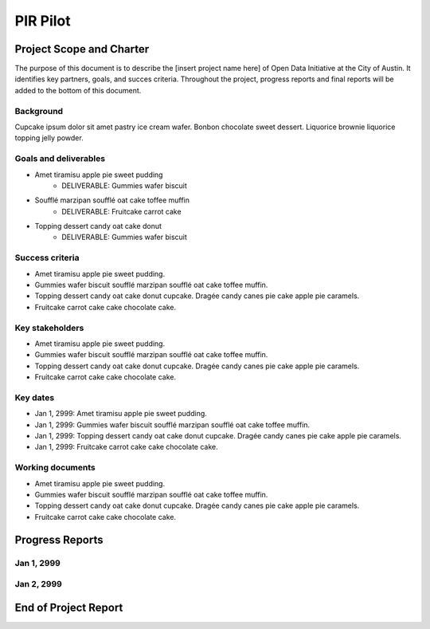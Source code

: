 ==============================================
PIR Pilot
==============================================

Project Scope and Charter
==============================================

.. AUTHOR INSTRUCTIONS: Replace the [placeholder text] with the name of your project

The purpose of this document is to describe the [insert project name here] of Open Data Initiative at the City of Austin. It identifies key partners, goals, and succes criteria. Throughout the project, progress reports and final reports will be added to the bottom of this document. 

Background
----------------------------------------------

.. AUTHOR INSTRUCTIONS: Explain why we're doing this particular project. 3-5 sentences.

Cupcake ipsum dolor sit amet pastry ice cream wafer. Bonbon chocolate sweet dessert. Liquorice brownie liquorice topping jelly powder.

Goals and deliverables
----------------------------------------------

.. AUTHOR INSTRUCTIONS: Add specific, action-oriented goals using bullet points. Add related deliverable underneath as needed. 

- Amet tiramisu apple pie sweet pudding
	- DELIVERABLE: Gummies wafer biscuit
- Soufflé marzipan soufflé oat cake toffee muffin
	- DELIVERABLE: Fruitcake carrot cake
- Topping dessert candy oat cake donut 
	- DELIVERABLE: Gummies wafer biscuit


Success criteria
----------------------------------------------

.. AUTHOR INSTRUCTIONS: When will you know you've successfully completed this project? Add brief, specific criteria here. Re-state deliverables if needed.

- Amet tiramisu apple pie sweet pudding.
- Gummies wafer biscuit soufflé marzipan soufflé oat cake toffee muffin. 
- Topping dessert candy oat cake donut cupcake. Dragée candy canes pie cake apple pie caramels. 
- Fruitcake carrot cake cake chocolate cake.

Key stakeholders
----------------------------------------------

.. AUTHOR INSTRUCTIONS: What types of users/people will be most affected by this project? This helps readers understand your project's target audience. Use bullet points.

- Amet tiramisu apple pie sweet pudding.
- Gummies wafer biscuit soufflé marzipan soufflé oat cake toffee muffin. 
- Topping dessert candy oat cake donut cupcake. Dragée candy canes pie cake apple pie caramels. 
- Fruitcake carrot cake cake chocolate cake.

Key dates
----------------------------------------------

.. AUTHOR INSTRUCTIONS: What dates are important? Ideas for key dates include progress report due dates, target milestone dates, end of project report due date.

- Jan 1, 2999: Amet tiramisu apple pie sweet pudding.
- Jan 1, 2999: Gummies wafer biscuit soufflé marzipan soufflé oat cake toffee muffin. 
- Jan 1, 2999: Topping dessert candy oat cake donut cupcake. Dragée candy canes pie cake apple pie caramels. 
- Jan 1, 2999: Fruitcake carrot cake cake chocolate cake.

Working documents
----------------------------------------------

.. AUTHOR INSTRUCTIONS: Where does your documentation live? Link to meeting minutes, draft docs, etc from github, google docs, or wherever here. Test the links to make sure they're readable for anyone who clicks.

- Amet tiramisu apple pie sweet pudding.
- Gummies wafer biscuit soufflé marzipan soufflé oat cake toffee muffin. 
- Topping dessert candy oat cake donut cupcake. Dragée candy canes pie cake apple pie caramels. 
- Fruitcake carrot cake cake chocolate cake.

Progress Reports
==============================================

.. AUTHOR INSTRUCTIONS: Start with the date for each progress report. Copy the template that's located [here] and paste it underneath the date header. Fill in that template to complete your report. Repeat for as many progress reports as needed. 

Jan 1, 2999
----------------------------------------------

Jan 2, 2999
----------------------------------------------

End of Project Report
==============================================

.. AUTHOR INSTRUCTIONS: Copy the final report template that's located [here] and paste it underneath this header.  Fill in that template to complete your report. High five, your documentation is complete! Many thanks!